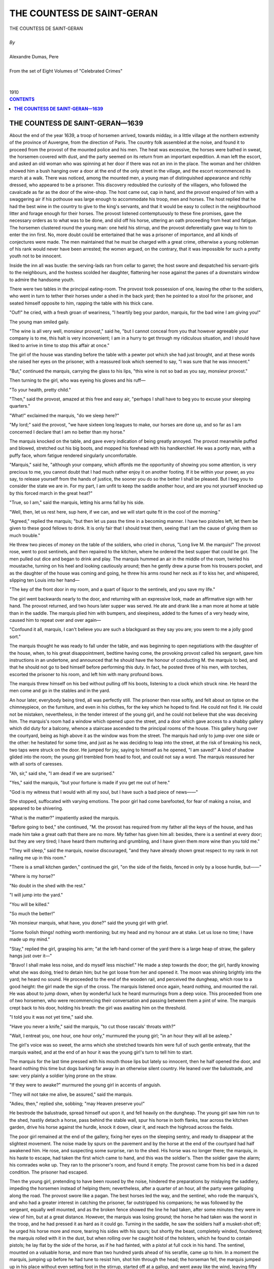 .. -*- encoding: utf-8 -*-

.. meta::
   :PG.Id: 2754
   :PG.Title: The Countess of Saint-Geran
   :PG.Released: 2006-08-15
   :PG.Rights: Public Domain
   :PG.Producer: David Widger
   :DC.Creator: Alexandre Dumas, Pere
   :DC.Title: The Countess of Saint-Geran
   :DC.Language: en
   :DC.Created: 1910
   :coverpage: images/cover.jpg



.. role:: xlarge-bold
   :class: x-large bold

.. role:: large
   :class: large

.. role:: small-caps
     :class: small-caps




===========================
THE COUNTESS DE SAINT-GERAN
===========================

.. pgheader::

.. clearpage::


.. figure:: images/cover.jpg

.. clearpage::


.. class:: center

   | :xlarge-bold:`THE COUNTESS DE SAINT-GERAN`
   |
   | `By`
   |
   | :xlarge-bold:`Alexandre Dumas, Pere`
   |
   | :small-caps:`From the set of Eight Volumes of "Celebrated Crimes"`
   |
   |
   | :large:`1910`



.. clearpage::


.. clearpage::

.. contents:: CONTENTS
   :depth: 1
   :backlinks: entry




.. clearpage::



**THE COUNTESS DE SAINT-GERAN—1639**
====================================

.. dropcap:: A About

About the end of the year 1639, a troop of horsemen arrived, towards midday, in a little village at the northern extremity of the province of Auvergne, from the direction of Paris. The country folk assembled at the noise, and found it to proceed from the provost of the mounted police and his men. The heat was excessive, the horses were bathed in sweat, the horsemen covered with dust, and the party seemed on its return from an important expedition. A man left the escort, and asked an old woman who was spinning at her door if there was not an inn in the place. The woman and her children showed him a bush hanging over a door at the end of the only street in the village, and the escort recommenced its march at a walk. There was noticed, among the mounted men, a young man of distinguished appearance and richly dressed, who appeared to be a prisoner. This discovery redoubled the curiosity of the villagers, who followed the cavalcade as far as the door of the wine-shop. The host came out, cap in hand, and the provost enquired of him with a swaggering air if his pothouse was large enough to accommodate his troop, men and horses. The host replied that he had the best wine in the country to give to the king's servants, and that it would be easy to collect in the neighbourhood litter and forage enough for their horses. The provost listened contemptuously to these fine promises, gave the necessary orders as to what was to be done, and slid off his horse, uttering an oath proceeding from heat and fatigue. The horsemen clustered round the young man: one held his stirrup, and the provost deferentially gave way to him to enter the inn first. No, more doubt could be entertained that he was a prisoner of importance, and all kinds of conjectures were made. The men maintained that he must be charged with a great crime, otherwise a young nobleman of his rank would never have been arrested; the women argued, on the contrary, that it was impossible for such a pretty youth not to be innocent.

Inside the inn all was bustle: the serving-lads ran from cellar to garret; the host swore and despatched his servant-girls to the neighbours, and the hostess scolded her daughter, flattening her nose against the panes of a downstairs window to admire the handsome youth.

There were two tables in the principal eating-room. The provost took possession of one, leaving the other to the soldiers, who went in turn to tether their horses under a shed in the back yard; then he pointed to a stool for the prisoner, and seated himself opposite to him, rapping the table with his thick cane.

"Ouf!" he cried, with a fresh groan of weariness, "I heartily beg your pardon, marquis, for the bad wine I am giving you!"

The young man smiled gaily.

"The wine is all very well, monsieur provost," said he, "but I cannot conceal from you that however agreeable your company is to me, this halt is very inconvenient; I am in a hurry to get through my ridiculous situation, and I should have liked to arrive in time to stop this affair at once."

The girl of the house was standing before the table with a pewter pot which she had just brought, and at these words she raised her eyes on the prisoner, with a reassured look which seemed to say, "I was sure that he was innocent."

"But," continued the marquis, carrying the glass to his lips, "this wine is not so bad as you say, monsieur provost."

Then turning to the girl, who was eyeing his gloves and his ruff—

"To your health, pretty child."

"Then," said the provost, amazed at this free and easy air, "perhaps I shall have to beg you to excuse your sleeping quarters."

"What!" exclaimed the marquis, "do we sleep here?"

"My lord;" said the provost, "we have sixteen long leagues to make, our horses are done up, and so far as I am concerned I declare that I am no better than my horse."

The marquis knocked on the table, and gave every indication of being greatly annoyed. The provost meanwhile puffed and blowed, stretched out his big boots, and mopped his forehead with his handkerchief. He was a portly man, with a puffy face, whom fatigue rendered singularly uncomfortable.

"Marquis," said he, "although your company, which affords me the opportunity of showing you some attention, is very precious to me, you cannot doubt that I had much rather enjoy it on another footing. If it be within your power, as you say, to release yourself from the hands of justice, the sooner you do so the better I shall be pleased. But I beg you to consider the state we are in. For my part, I am unfit to keep the saddle another hour, and are you not yourself knocked up by this forced march in the great heat?"

"True, so I am," said the marquis, letting his arms fall by his side.

"Well, then, let us rest here, sup here, if we can, and we will start quite fit in the cool of the morning."

"Agreed," replied the marquis; "but then let us pass the time in a becoming manner. I have two pistoles left, let them be given to these good fellows to drink. It is only fair that I should treat them, seeing that I am the cause of giving them so much trouble."

He threw two pieces of money on the table of the soldiers, who cried in chorus, "Long live M. the marquis!" The provost rose, went to post sentinels, and then repaired to the kitchen, where he ordered the best supper that could be got. The men pulled out dice and began to drink and play. The marquis hummed an air in the middle of the room, twirled his moustache, turning on his heel and looking cautiously around; then he gently drew a purse from his trousers pocket, and as the daughter of the house was coming and going, he threw his arms round her neck as if to kiss her, and whispered, slipping ten Louis into her hand—

"The key of the front door in my room, and a quart of liquor to the sentinels, and you save my life."

The girl went backwards nearly to the door, and returning with an expressive look, made an affirmative sign with her hand. The provost returned, and two hours later supper was served. He ate and drank like a man more at home at table than in the saddle. The marquis plied him with bumpers, and sleepiness, added to the fumes of a very heady wine, caused him to repeat over and over again—

"Confound it all, marquis, I can't believe you are such a blackguard as they say you are; you seem to me a jolly good sort."

The marquis thought he was ready to fall under the table, and was beginning to open negotiations with the daughter of the house, when, to his great disappointment, bedtime having come, the provoking provost called his sergeant, gave him instructions in an undertone, and announced that he should have the honour of conducting M. the marquis to bed, and that he should not go to bed himself before performing this duty. In fact, he posted three of his men, with torches, escorted the prisoner to his room, and left him with many profound bows.

The marquis threw himself on his bed without pulling off his boots, listening to a clock which struck nine. He heard the men come and go in the stables and in the yard.

An hour later, everybody being tired, all was perfectly still. The prisoner then rose softly, and felt about on tiptoe on the chimneypiece, on the furniture, and even in his clothes, for the key which he hoped to find. He could not find it. He could not be mistaken, nevertheless, in the tender interest of the young girl, and he could not believe that she was deceiving him. The marquis's room had a window which opened upon the street, and a door which gave access to a shabby gallery which did duty for a balcony, whence a staircase ascended to the principal rooms of the house. This gallery hung over the courtyard, being as high above it as the window was from the street. The marquis had only to jump over one side or the other: he hesitated for some time, and just as he was deciding to leap into the street, at the risk of breaking his neck, two taps were struck on the door. He jumped for joy, saying to himself as he opened, "I am saved!" A kind of shadow glided into the room; the young girl trembled from head to foot, and could not say a word. The marquis reassured her with all sorts of caresses.

"Ah, sir," said she, "I am dead if we are surprised."

"Yes," said the marquis, "but your fortune is made if you get me out of here."

"God is my witness that I would with all my soul, but I have such a bad piece of news——"

She stopped, suffocated with varying emotions. The poor girl had come barefooted, for fear of making a noise, and appeared to be shivering.

"What is the matter?" impatiently asked the marquis.

"Before going to bed," she continued, "M. the provost has required from my father all the keys of the house, and has made him take a great oath that there are no more. My father has given him all: besides, there is a sentinel at every door; but they are very tired; I have heard them muttering and grumbling, and I have given them more wine than you told me."

"They will sleep," said the marquis, nowise discouraged, "and they have already shown great respect to my rank in not nailing me up in this room."

"There is a small kitchen garden," continued the girl, "on the side of the fields, fenced in only by a loose hurdle, but——"

"Where is my horse?"

"No doubt in the shed with the rest."

"I will jump into the yard."

"You will be killed."

"So much the better!"

"Ah monsieur marquis, what have, you done?" said the young girl with grief.

"Some foolish things! nothing worth mentioning; but my head and my honour are at stake. Let us lose no time; I have made up my mind."

"Stay," replied the girl, grasping his arm; "at the left-hand corner of the yard there is a large heap of straw, the gallery hangs just over it—"

"Bravo! I shall make less noise, and do myself less mischief." He made a step towards the door; the girl, hardly knowing what she was doing, tried to detain him; but he got loose from her and opened it. The moon was shining brightly into the yard; he heard no sound. He proceeded to the end of the wooden rail, and perceived the dungheap, which rose to a good height: the girl made the sign of the cross. The marquis listened once again, heard nothing, and mounted the rail. He was about to jump down, when by wonderful luck he heard murmurings from a deep voice. This proceeded from one of two horsemen, who were recommencing their conversation and passing between them a pint of wine. The marquis crept back to his door, holding his breath: the girl was awaiting him on the threshold.

"I told you it was not yet time," said she.

"Have you never a knife," said the marquis, "to cut those rascals' throats with?"

"Wait, I entreat you, one hour, one hour only," murmured the young girl; "in an hour they will all be asleep."

The girl's voice was so sweet, the arms which she stretched towards him were full of such gentle entreaty, that the marquis waited, and at the end of an hour it was the young girl's turn to tell him to start.

The marquis for the last time pressed with his mouth those lips but lately so innocent, then he half opened the door, and heard nothing this time but dogs barking far away in an otherwise silent country. He leaned over the balustrade, and saw: very plainly a soldier lying prone on the straw.

"If they were to awake?" murmured the young girl in accents of anguish.

"They will not take me alive, be assured," said the marquis.

"Adieu, then," replied she, sobbing; "may Heaven preserve you!"

He bestrode the balustrade, spread himself out upon it, and fell heavily on the dungheap. The young girl saw him run to the shed, hastily detach a horse, pass behind the stable wall, spur his horse in both flanks, tear across the kitchen garden, drive his horse against the hurdle, knock it down, clear it, and reach the highroad across the fields.

The poor girl remained at the end of the gallery, fixing her eyes on the sleeping sentry, and ready to disappear at the slightest movement. The noise made by spurs on the pavement and by the horse at the end of the courtyard had half awakened him. He rose, and suspecting some surprise, ran to the shed. His horse was no longer there; the marquis, in his haste to escape, had taken the first which came to hand, and this was the soldier's. Then the soldier gave the alarm; his comrades woke up. They ran to the prisoner's room, and found it empty. The provost came from his bed in a dazed condition. The prisoner had escaped.

Then the young girl, pretending to have been roused by the noise, hindered the preparations by mislaying the saddlery, impeding the horsemen instead of helping them; nevertheless, after a quarter of an hour, all the party were galloping along the road. The provost swore like a pagan. The best horses led the way, and the sentinel, who rode the marquis's, and who had a greater interest in catching the prisoner, far outstripped his companions; he was followed by the sergeant, equally well mounted, and as the broken fence showed the line he had taken, after some minutes they were in view of him, but at a great distance. However, the marquis was losing ground; the horse he had taken was the worst in the troop, and he had pressed it as hard as it could go. Turning in the saddle, he saw the soldiers half a musket-shot off; he urged his horse more and more, tearing his sides with his spurs; but shortly the beast, completely winded, foundered; the marquis rolled with it in the dust, but when rolling over he caught hold of the holsters, which he found to contain pistols; he lay flat by the side of the horse, as if he had fainted, with a pistol at full cock in his hand. The sentinel, mounted on a valuable horse, and more than two hundred yards ahead of his serafile, came up to him. In a moment the marquis, jumping up before he had tune to resist him, shot him through the head; the horseman fell, the marquis jumped up in his place without even setting foot in the stirrup, started off at a gallop, and went away like the wind, leaving fifty yards behind him the non-commissioned officer, dumbfounded with what had just passed before his eyes.

The main body of the escort galloped up, thinking that he was taken; and the provost shouted till he was hoarse, "Do not kill him!" But they found only the sergeant, trying to restore life to his man, whose skull was shattered, and who lay dead on the spot.

As for the marquis, he was out of sight; for, fearing a fresh pursuit, he had plunged into the cross roads, along which he rode a good hour longer at full gallop. When he felt pretty sure of having shaken the police off his track, and that their bad horses could not overtake him, he determined to slacken to recruit his horse; he was walking him along a hollow lane, when he saw a peasant approaching; he asked him the road to the Bourbonnais, and flung him a crown. The man took the crown and pointed out the road, but he seemed hardly to know what he was saying, and stared at the marquis in a strange manner. The marquis shouted to him to get out of the way; but the peasant remained planted on the roadside without stirring an inch. The marquis advanced with threatening looks, and asked how he dared to stare at him like that.

"The reason is," said the peasant, "that you have——", and he pointed to his shoulder and his ruff.

The marquis glanced at his dress, and saw that his coat was dabbled in blood, which, added to the disorder of his clothes and the dust with which he was covered, gave him a most suspicious aspect.

"I know," said he. "I and my servant have been separated in a scuffle with some drunken Germans; it's only a tipsy spree, and whether I have got scratched, or whether in collaring one of these fellows I have drawn some of his blood, it all arises from the row. I don't think I am hurt a bit." So saying, he pretended to feel all over his body.

"All the same," he continued, "I should not be sorry to have a wash; besides, I am dying with thirst and heat, and my horse is in no better case. Do you know where I can rest and refresh myself?"

The peasant offered to guide him to his own house, only a few yards off. His wife and children, who were working, respectfully stood aside, and went to collect what was wanted—wine, water, fruit, and a large piece of black bread. The marquis sponged his coat, drank a glass of wine, and called the people of the house, whom he questioned in an indifferent manner. He once more informed himself of the different roads leading into the Bourbonnais province, where he was going to visit a relative; of the villages, cross roads, distances; and finally he spoke of the country, the harvest, and asked what news there was.

The peasant replied, with regard to this, that it was surprising to hear of disturbances on the highway at this moment, when it was patrolled by detachments of mounted police, who had just made an important capture.

"Who is that?—" asked the marquis.

"Oh," said the peasant, "a nobleman who has done a lot of mischief in the country."

"What! a nobleman in the hands of justice?"

"Just so; and he stands a good chance of losing his head."

"Do they say what he has done?"

"Shocking things; horrid things; everything he shouldn't do. All the province is exasperated with him."

"Do you know him?"

"No, but we all have his description."

As this news was not encouraging, the marquis, after a few more questions, saw to his horse, patted him, threw some more money to the peasant, and disappeared in the direction pointed out.

The provost proceeded half a league farther along the road; but coming to the conclusion that pursuit was useless, he sent one of his men to headquarters, to warn all the points of exit from the province, and himself returned with his troop to the place whence he had started in the morning. The marquis had relatives in the neighbourhood, and it was quite possible that he might seek shelter with some of them. All the village ran to meet the horsemen, who were obliged to confess that they had been duped by the handsome prisoner. Different views were expressed on the event, which gave rise to much talking. The provost entered the inn, banging his fist on the furniture, and blaming everybody for the misfortune which had happened to him. The daughter of the house, at first a prey to the most grievous anxiety, had great difficulty in concealing her joy.

The provost spread his papers over the table, as if to nurse his ill-temper.

"The biggest rascal in the world!" he cried; "I ought to have suspected him."

"What a handsome man he was!" said the hostess.

"A consummate rascal! Do you know who he is? He is the Marquis de Saint-Maixent!"

"The Marquis de Saint-Maixent!" all cried with horror.

"Yes, the very man," replied the provost; "the Marquis de Saint-Maixent, accused, and indeed convicted, of coining and magic."

"Ah!"

"Convicted of incest."

"O my God!"

"Convicted of having strangled his wife to marry another, whose husband he had first stabbed."

"Heaven help us!" All crossed themselves.

"Yes, good people," continued the furious provost, "this is the nice boy who has just escaped the king's justice!"

The host's daughter left the room, for she felt she was going to faint.

"But," said the host, "is there no hope of catching him again?"

"Not the slightest, if he has taken the road to the Bourbonnais; for I believe there are in that province noblemen belonging to his family who will not allow him to be rearrested."

The fugitive was, indeed, no other than the Marquis de Saint-Maixent, accused of all the enormous crimes detailed by the provost, who by his audacious flight opened for himself an active part in the strange story which it remains to relate.

It came to pass, a fortnight after these events, that a mounted gentleman rang at the wicket gate of the chateau de Saint-Geran, at the gates of Moulins. It was late, and the servants were in no hurry to open. The stranger again pulled the bell in a masterful manner, and at length perceived a man running from the bottom of the avenue. The servant peered through the wicket, and making out in the twilight a very ill-appointed traveller, with a crushed hat, dusty clothes, and no sword, asked him what he wanted, receiving a blunt reply that the stranger wished to see the Count de Saint-Geran without any further loss of time. The servant replied that this was impossible; the other got into a passion.

"Who are you?" asked the man in livery.

"You are a very ceremonious fellow!" cried the horseman. "Go and tell M. de Saint-Geran that his relative, the Marquis de Saint-Maixent, wishes to see him at once."

The servant made humble apologies, and opened the wicket gate. He then walked before the marquis, called other servants, who came to help him to dismount, and ran to give his name in the count's apartments. The latter was about to sit down to supper when his relative was announced; he immediately went to receive the marquis, embraced him again and again, and gave him the most friendly and gracious reception possible. He wished then to take him into the dining-room to present him to all the family; but the marquis called his attention to the disorder of his dress, and begged for a few minutes' conversation. The count took him into his dressing-room, and had him dressed from head to foot in his own clothes, whilst they talked. The marquis then narrated a made-up story to M. de Saint-Geran relative to the accusation brought against him. This greatly impressed his relative, and gave him a secure footing in the chateau. When he had finished dressing, he followed the count, who presented him to the countess and the rest of the family.

It will now be in place to state who the inmates of the chateau were, and to relate some previous occurrences to explain subsequent ones.

The Marshal de Saint-Geran, of the illustrious house of Guiche, and governor of the Bourbonnais, had married, for his first wife, Anne de Tournon, by whom he had one son, Claude de la Guiche, and one daughter, who married the Marquis de Bouille. His wife dying, he married again with Suzanne des Epaules, who had also been previously married, being the widow of the Count de Longaunay, by whom she had Suzanne de Longaunay.

The marshal and his wife, Suzanne des Epauies, for the mutual benefit of their children by first nuptials, determined to marry them, thus sealing their own union with a double tie. Claude de Guiche, the marshal's son, married Suzanne de Longaunay.

This alliance was much to the distaste of the Marchioness de Bouille, the marshal's daughter, who found herself separated from her stepmother, and married to a man who, it was said, gave her great cause for complaint, the greatest being his threescore years and ten.

The contract of marriage between Claude de la Guiche and Suzanne de Longaunay was executed at Rouen on the 17th of February 1619; but the tender age of the bridegroom, who was then but eighteen, was the cause of his taking a tour in Italy, whence he returned after two years. The marriage was a very happy one but for one circumstance—it produced no issue. The countess could not endure a barrenness which threatened the end of a great name, the extinction of a noble race. She made vows, pilgrimages; she consulted doctors and quacks; but to no purpose.

The Marshal de Saint-Geran died on the Loth of December 1632, having the mortification of having seen no descending issue from the marriage of his son. The latter, now Count de Saint-Geran, succeeded his father in the government of the Bourbonnais, and was named Chevalier of the King's Orders.

Meanwhile the Marchioness de Bouille quarrelled with her old husband the marquis, separated from him after a scandalous divorce, and came to live at the chateau of Saint-Geran, quite at ease as to her brother's marriage, seeing that in default of heirs all his property would revert to her.

Such was the state of affairs when the Marquis de Saint-Maixent arrived at the chateau. He was young, handsome, very cunning, and very successful with women; he even made a conquest of the dowager Countess de Saint-Geran, who lived there with her children. He soon plainly saw that he might easily enter into the most intimate relations with the Marchioness de Bouille.

The Marquis de Saint-Maixent's own fortune was much impaired by his extravagance and by the exactions of the law, or rather, in plain words, he had lost it all. The marchioness was heiress presumptive to the count: he calculated that she would soon lose her own husband; in any case, the life of a septuagenarian did not much trouble a man like the marquis; he could then prevail upon the marchioness to marry him, thus giving him the command of the finest fortune in the province.

He set to work to pay his court to her, especially avoiding anything that could excite the slightest suspicion. It was, however, difficult to get on good terms with the marchioness without showing outsiders what was going on. But the marchioness, already prepossessed by the agreeable exterior of M. de Saint-Maixent, soon fell into his toils, and the unhappiness of her marriage, with the annoyances incidental to a scandalous case in the courts, left her powerless to resist his schemes. Nevertheless, they had but few opportunities of seeing one' another alone: the countess innocently took a part in all their conversations; the count often came to take the marquis out hunting; the days passed in family pursuits. M. de Saint-Maixent had not so far had an opportunity of saying what a discreet woman ought to pretend not to hear; this intrigue, notwithstanding the marquis's impatience, dragged terribly.

The countess, as has been stated, had for twenty years never ceased to hope that her prayers would procure for her the grace of bearing a son to her husband. Out of sheer weariness she had given herself up to all kinds of charlatans, who at that period were well received by people of rank. On one occasion she brought from Italy a sort of astrologer, who as nearly as possible poisoned her with a horrible nostrum, and was sent back to his own country in a hurry, thanking his stars for having escaped so cheaply. This procured Madame de Saint-Geran a severe reprimand from her confessor; and, as time went on, she gradually accustomed herself to the painful conclusion that she would die childless, and cast herself into the arms of religion. The count, whose tenderness for her never failed, yet clung to the hope of an heir, and made his Will with this in view. The marchioness's hopes had become certainties, and M. de Saint-Maixent, perfectly tranquil on this head, thought only of forwarding his suit with Madame-de Bouille, when, at the end of the month of November 1640, the Count de Saint-Geran was obliged to repair to Paris in great haste on pressing duty.

The countess, who could not bear to be separated from her husband, took the family advice as to accompanying him. The marquis, delighted at an opportunity which left him almost alone in the chateau with Madame de Bouille, painted the journey to Paris in the most attractive colours, and said all he could to decide her to go. The marchioness, for her part, worked very quietly to the same end; it was more than was needed. It was settled that the countess should go with M. de Saint-Geran. She soon made her preparations, and a few days later they set off on the journey together.

The marquis had no fears about declaring his passion; the conquest of Madame de Bouille gave him no trouble; he affected the most violent love, and she responded in the same terms. All their time was spent in excursions and walks from, which the servants were excluded; the lovers, always together, passed whole days in some retired part of the park, or shut up in their apartments. It was impossible for these circumstances not to cause gossip among an army of servants, against whom they had to keep incessantly on their guard; and this naturally happened.

The marchioness soon found herself obliged to make confidantes of the sisters Quinet, her maids; she had no difficulty in gaining their support, for the girls were greatly attached to her. This was the first step of shame for Madame de Bouille, and the first step of corruption for herself and her paramour, who soon found themselves entangled in the blackest of plots. Moreover, there was at the chateau de Saint-Geran a tall, spare, yellow, stupid man, just intelligent enough to perform, if not to conceive, a bad action, who was placed in authority over the domestics; he was a common peasant whom the old marshal had deigned to notice, and whom the count had by degrees promoted to the service of major-domo on account of his long service in the house, and because he had seen him there since he himself was a child; he would not take him away as body servant, fearing that his notions of service would not do for Paris, and left him to the superintendence of the household. The marquis had a quiet talk with this man, took his measure, warped his mind as he wished, gave him some money, and acquired him body and soul. These different agents undertook to stop the chatter of the servants' hall, and thenceforward the lovers could enjoy free intercourse.

One evening, as the Marquis de Saint-Maixent was at supper in company with the marchioness, a loud knocking was heard at the gate of the chateau, to which they paid no great attention. This was followed by the appearance of a courier who had come post haste from Paris; he entered the courtyard with a letter from the Count de Saint-Geran for M. the marquis; he was announced and introduced, followed by nearly all the household. The marquis asked the meaning of all this, and dismissed all the following with a wave of the hand; but the courier explained that M. the count desired that the letter in his hands should be read before everyone. The marquis opened it without replying, glanced over it, and read it out loud without the slightest alteration: the count announced to his good relations and to all his household that the countess had indicated positive symptoms of pregnancy; that hardly had she arrived in Paris when she suffered from fainting fits, nausea, retching, that she bore with joy these premonitory indications, which were no longer a matter of doubt to the physicians, nor to anyone; that for his part he was overwhelmed with joy at this event, which was the crowning stroke to all his wishes; that he desired the chateau to share his satisfaction by indulging in all kinds of gaieties; and that so far as other matters were concerned they could remain as they were till the return of himself and the countess, which the letter would precede only a few days, as he was going to transport her in a litter for greater safety. Then followed the specification of certain sums of money to be distributed among the servants.

The servants uttered cries of joy; the marquis and marchioness exchanged a look, but a very troublous one; they, however, restrained themselves so far as to simulate a great satisfaction, and the marquis brought himself to congratulate the servants on their attachment to their master and mistress. After this they were left alone, looking very serious, while crackers exploded and violins resounded under the windows. For some time they preserved silence, the first thought which occurred to both being that the count and countess had allowed themselves to be deceived by trifling symptoms, that people had wished to flatter their hopes, that it was impossible for a constitution to change so suddenly after twenty years, and that it was a case of simulative pregnancy. This opinion gaining strength in their minds made them somewhat calmer.

The next day they took a walk side by side in a solitary path in the park and discussed the chances of their situation. M. de Saint-Maixent brought before the marchioness the enormous injury which this event would bring them. He then said that even supposing the news to be true, there were many rocks ahead to be weathered before the succession could be pronounced secure.

"The child may die," he said at last.

And he uttered some sinister expressions on the slight damage caused by the loss of a puny creature without mind, interest, or consequence; nothing, he said, but a bit of ill-organised matter, which only came into the world to ruin so considerable a person as the marchioness.

"But what is the use of tormenting ourselves?" he went on impatiently; "the countess is not pregnant, nor can she be."

A gardener working near them overheard this part of the conversation, but as they walked away from him he could not hear any more.

A few days later, some outriders, sent before him by the count, entered the chateau, saying that their master and mistress were close at hand. In fact, they were promptly followed by brakes and travelling-carriages, and at length the countess's litter was descried, which M. de Saint-Geran, on horse back, had never lost sight of during the journey. It was a triumphal reception: all the peasants had left their work, and filled the air with shouts of welcome; the servants ran to meet their mistress; the ancient retainers wept for joy at seeing the count so happy and in the hope that his noble qualities might be perpetuated in his heir. The marquis and Madame de Bouille did their best to tune up to the pitch of this hilarity.

The dowager countess, who had arrived at the chateau the same day, unable to convince herself as to this news, had the pleasure of satisfying her self respecting it. The count and countess were much beloved in the Bourbonnais province; this event caused therein a general satisfaction, particularly in the numerous houses attached to them by consanguinity. Within a few days of their return, more than twenty ladies of quality flocked to visit them in great haste, to show the great interest they took in this pregnancy. All these ladies, on one occasion or another, convinced themselves as to its genuineness, and many of them, carrying the subject still further, in a joking manner which pleased the countess, dubbed themselves prophetesses, and predicted the birth of a boy. The usual symptoms incidental to the situation left no room for doubt: the country physicians were all agreed. The count kept one of these physicians in the chateau for two months, and spoke to the Marquis of Saint-Maixent of his intention of procuring a good mid-wife, on the same terms. Finally, the dowager countess, who was to be sponsor, ordered at a great expense a magnificent store of baby linen, which she desired to present at the birth.

The marchioness devoured her rage, and among the persons who went beside themselves with joy not one remarked the disappointment which overspread her soul. Every day she saw the marquis, who did all he could to increase her regret, and incessantly stirred up her ill-humour by repeating that the count and countess were triumphing over her misfortune, and insinuating that they were importing a supposititious child to disinherit her. As usual both in private and political affairs, he began by corrupting the marchioness's religious views, to pervert her into crime. The marquis was one of those libertines so rare at that time, a period less unhappy than is generally believed, who made science dependent upon, atheism. It is remarkable that great criminals of this epoch, Sainte-Croix for instance, and Exili, the gloomy poisoner, were the first unbelievers, and that they preceded the learned of the following age both, in philosophy and in the exclusive study of physical science, in which they included that of poisons. Passion, interest, hatred fought the marquis's battles in the heart of Madame de Bouille; she readily lent herself to everything that M. de Saint-Maixent wished.

The Marquis de Saint-Maixent had a confidential servant, cunning, insolent, resourceful, whom he had brought from his estates, a servant well suited to such a master, whom he sent on errands frequently into the neighbourhood of Saint-Geran.

One evening, as the marquis was about to go to bed, this man, returning from one of his expeditions, entered his room, where he remained for a long time, telling him that he had at length found what he wanted, and giving him a small piece of paper which contained several names of places and persons.

Next morning, at daybreak, the marquis caused two of his horses to be saddled, pretended that he was summoned home on pressing business, foresaw that he should be absent for three or four days, made his excuses to the count, and set off at full gallop, followed by his servant.

They slept that night at an inn on the road to Auvergne, to put off the scent any persons who might recognise them; then, following cross-country roads, they arrived after two days at a large hamlet, which they had seemed to have passed far to their left.

In this hamlet was a woman who practised the avocation of midwife, and was known as such in the neighbourhood, but who had, it was said, mysterious and infamous secrets for those who paid her well. Further, she drew a good income from the influence which her art gave her over credulous people. It was all in her line to cure the king's evil, compound philtres and love potions; she was useful in a variety of ways to girls who could afford to pay her; she was a lovers' go-between, and even practised sorcery for country folk. She played her cards so well, that the only persons privy to her misdeeds were unfortunate creatures who had as strong an interest as herself in keeping them profoundly secret; and as her terms were very high, she lived comfortably enough in a house her own property, and entirely alone, for greater security. In a general way, she was considered skilful in her ostensible profession, and was held in estimation by many persons of rank. This woman's name was Louise Goillard.

Alone one evening after curfew, she heard a loud knocking at the door of her house. Accustomed to receive visits at all hours, she took her lamp without hesitation, and opened the door. An armed man, apparently much agitated, entered the room. Louise Goillard, in a great fright, fell into a chair; this man was the Marquis de Saint-Maixent.

"Calm yourself, good woman," said the stranger, panting and stammering; "be calm, I beg; for it is I, not you, who have any cause for emotion. I am not a brigand, and far from your having anything to fear, it is I, on the contrary, who am come to beg for your assistance."

He threw his cloak into a corner, unbuckled his waistbelt, and laid aside his sword. Then falling into a chair, he said—

"First of all, let me rest a little."

The marquis wore a travelling-dress; but although he had not stated his name, Louise Goillard saw at a glance that he was a very different person from what she had thought, and that, on the contrary, he was some fine gentleman who had come on his love affairs.

"I beg you to excuse," said she, "a fear which is insulting to you. You came in so hurriedly that I had not time to see whom I was talking to. My house is rather lonely; I am alone; ill-disposed people might easily take advantage of these circumstances to plunder a poor woman who has little enough to lose. The times are so bad! You seem tired. Will you inhale some essence?"

"Give me only a glass of water."

Louise Goillard went into the adjoining room, and returned with an ewer. The marquis affected to rinse his lips, and said—

"I come from a great distance on a most important matter. Be assured that I shall be properly grateful for your services."

He felt in his pocket, and pulled out a purse, which he rolled between his fingers.

"In the first place; you must swear to the greatest secrecy."

"There is no need of that with us," said Louise Goillard; "that is the first condition of our craft."

"I must have more express guarantees, and your oath that you will reveal to no one in the world what I am going to confide to you."

"I give you my word, then, since you demand it; but I repeat that this is superfluous; you do not know me."

"Consider that this is a most serious matter, that I am as it were placing my head in your hands, and that I would lose my life a thousand times rather than see this mystery unravelled."

"Consider also," bluntly replied the midwife, "that we ourselves are primarily interested in all the secrets entrusted to us; that an indiscretion would destroy all confidence in us, and that there are even cases——You may speak."

When the marquis had reassured her as to himself by this preface, he continued: "I know that you are a very able woman."

"I could indeed wish to be one, to serve you.".

"That you have pushed the study of your art to its utmost limits."

"I fear they have been flattering your humble servant."

"And that your studies have enabled you to predict the future."

"That is all nonsense."

"It is true; I have been told so."

"You have been imposed upon."

"What is the use of denying it and refusing to do me a service?"

Louise Goillard defended herself long: she could not understand a man of this quality believing in fortune-telling, which she practised only with low-class people and rich farmers; but the marquis appeared so earnest that she knew not what to think.

"Listen," said he, "it is no use dissembling with me, I know all. Be easy; we are playing a game in which you are laying one against a thousand; moreover, here is something on account to compensate you for the trouble I am giving."

He laid a pile of gold on the table. The matron weakly owned that she had sometimes attempted astrological combinations which were not always fortunate, and that she had been only induced to do so by the fascination of the phenomena of science. The secret of her guilty practices was drawn from her at the very outset of her defence.

"That being so," replied the marquis, "you must be already aware of the situation in which I find myself; you must know that, hurried away by a blind and ardent passion, I have betrayed the confidence of an old lady and violated the laws of hospitality by seducing her daughter in her own house; that matters have come to a crisis, and that this noble damsel, whom I Love to distraction, being pregnant, is on the point of losing her life and honour by the discovery of her fault, which is mine."

The matron replied that nothing could be ascertained about a person except from private questions; and to further impose upon the marquis, she fetched a kind of box marked with figures and strange emblems. Opening this, and putting together certain figures which it contained, she declared that what the marquis had told her was true, and that his situation was a most melancholy one. She added, in order to frighten him, that he was threatened by still more serious misfortunes than those which had already overtaken him, but that it was easy to anticipate and obviate these mischances by new consultations.

"Madame," replied the marquis, "I fear only one thing in the world, the dishonour of the woman I love. Is there no method of remedying the usual embarrassment of a birth?"

"I know of none," said the matron.

"The young lady has succeeded in concealing her condition; it would be easy for her confinement to take place privately."

"She has already risked her life; and I cannot consent to be mixed up in this affair, for fear of the consequences."

"Could not, for instance," said the marquis, "a confinement be effected without pain?"

"I don't know about that, but this I do" know, that I shall take very good care not to practise any method contrary to the laws of nature."

"You are deceiving me: you are acquainted with this method, you have already practised it upon a certain person whom I could name to you."

"Who has dared to calumniate me thus? I operate only after the decision of the Faculty. God forbid that I should be stoned by all the physicians, and perhaps expelled from France!"

"Will you then let me die of despair? If I were capable of making a bad use of your secrets, I could have done so long ago, for I know them. In Heaven's name, do not dissimulate any longer, and tell me how it is possible to stifle the pangs of labour. Do you want more gold? Here it is." And he threw more Louis on the table.

"Stay," said the matron: "there is perhaps a method which I think I have discovered, and which I have never employed, but I believe it efficacious."

"But if you have never employed it, it may be dangerous, and risk the life of the lady whom I love."

"When I say never, I mean that I have tried it once, and most successfully. Be at your ease."

"Ah!" cried the marquis, "you have earned my everlasting gratitude! But," continued he, "if we could anticipate the confinement itself, and remove from henceforth the symptoms of pregnancy?"

"Oh, sir, that is a great crime you speak of!"

"Alas!" continued the marquis, as if speaking to himself in a fit of intense grief; "I had rather lose a dear child, the pledge of our love, than bring into the world an unhappy creature which might possibly cause its mother's death."

"I pray you, sir, let no more be said on the subject; it is a horrible crime even to think of such a thing."

"But what is to be done? Is it better to destroy two persons and perhaps kill a whole family with despair? Oh, madame, I entreat you, extricate us from this extremity!"

The marquis buried his face in his hands, and sobbed as though he were weeping copiously.

"Your despair grievously affects me," said the matron; "but consider that for a woman of my calling it is a capital offence."

"What are you talking about? Do not our mystery, our safety, and our credit come in first?

"They can never get at you till after the death and dishonour of all that is dear to me in the world."

"I might then, perhaps. But in this case you must insure me against legal complications, fines, and procure me a safe exit from the kingdom."

"Ah! that is my affair. Take my whole fortune! Take my life!"

And he threw the whole purse on the table.

"In this case, and solely to extricate you from the extreme danger in which I see you placed, I consent to give you a decoction, and certain instructions, which will instantly relieve the lady from her burden. She must use the greatest precaution, and study to carry out exactly what I am about to tell you. My God! only such desperate occasions as this one could induce me to—— Here——"

She took a flask from the bottom of a cupboard, and continued—

"Here is a liquor which never fails."

"Oh, madame, you save my honour, which is dearer to me than life! But this is not enough: tell me what use I am to make of this liquor, and in what doses I am to administer it."

"The patient," replied the midwife, "must take one spoonful the first day; the second day two; the third——"

"You will obey me to the minutest particular?"

"I swear it."

"Let us start, then."

She asked but for time to pack a little linen, put things in order, then fastened her doors, and left the house with the marquis. A quarter of an hour later they were galloping through the night, without her knowing where the marquis was taking her.

The marquis reappeared three days later at the chateau, finding the count's family as he had left them—that is to say, intoxicated with hope, and counting the weeks, days, and hours before the accouchement of the countess. He excused his hurried departure on the ground of the importance of the business which had summoned him away; and speaking of his journey at table, he related a story current in the country whence he came, of a surprising event which he had all but witnessed. It was the case of a lady of quality who suddenly found herself in the most dangerous pangs of labour. All the skill of the physicians who had been summoned proved futile; the lady was at the point of death; at last, in sheer despair, they summoned a midwife of great repute among the peasantry, but whose practice did not include the gentry. From the first treatment of this woman, who appeared modest and diffident to a degree, the pains ceased as if by enchantment; the patient fell into an indefinable calm languor, and after some hours was delivered of a beautiful infant; but after this was attacked by a violent fever which brought her to death's door. They then again had recourse to the doctors, notwithstanding the opposition of the master of the house, who had confidence in the matron. The doctors' treatment only made matters worse. In this extremity they again called in the midwife, and at the end of three weeks the lady was miraculously restored to life, thus, added the marquis, establishing the reputation of the matron, who had sprung into such vogue in the town where she lived and the neighbouring country that nothing else was talked about.

This story made a great impression on the company, on account of the condition of the countess; the dowager added that it was very wrong to ridicule these humble country experts, who often through observation and experience discovered secrets which proud doctors were unable to unravel with all their studies. Hereupon the count cried out that this midwife must be sent for, as she was just the kind of woman they wanted. After this other matters were talked about, the marquis changing the conversation; he had gained his point in quietly introducing the thin end of the wedge of his design.

After dinner, the company walked on the terrace. The countess dowager not being able to walk much on account of her advanced age, the countess and Madame de Bouille took chairs beside her. The count walked up and down with M. de Saint-Maixent. The marquis naturally asked how things had been going on during his absence, and if Madame de Saint-Geran had suffered any inconvenience, for her pregnancy had become the most important affair in the household, and hardly anything else was talked about.

"By the way," said the count, "you were speaking just now of a very skilful midwife; would it not be a good step to summon her?"

"I think," replied the marquis, "that it would be an excellent selection, for I do not suppose there is one in this neighbourhood to compare to her."

"I have a great mind to send for her at once, and to keep her about the countess, whose constitution she will be all the better acquainted with if she studies it beforehand. Do you know where I can send for her?"

"Faith," said the marquis, "she lives in a village, but I don't know which."

"But at least you know her name?"

"I can hardly remember it. Louise Boyard, I think, or Polliard, one or the other."

"How! have you not even retained the name?"

"I heard the story, that's all. Who the deuce can keep a name in his head which he hears in such a chance fashion?"

"But did the condition of the countess never occur to you?"

"It was so far away that I did not suppose you would send such a distance. I thought you were already provided."

"How can we set about to find her?"

"If that is all, I have a servant who knows people in that part of the country, and who knows how to go about things: if you like, he shall go in quest of her."

"If I like? This very moment."

The same evening the servant started on his errand with the count's instructions, not forgetting those of his master. He went at full speed. It may readily be supposed that he had not far to seek the woman he was to bring back with him; but he purposely kept away for three days, and at the end of this time Louise Goillard was installed in the chateau.

She was a woman of plain and severe exterior, who at once inspired confidence in everyone. The plots of the marquis and Madame de Bouille thus throve with most baneful success; but an accident happened which threatened to nullify them, and, by causing a great disaster, to prevent a crime.

The countess, passing into her apartments, caught her foot in a carpet, and fell heavily on the floor. At the cries of a footman all the household was astir. The countess was carried to bed; the most intense alarm prevailed; but no bad consequences followed this accident, which produced only a further succession of visits from the neighbouring gentry. This happened about the end of the seventh month.

At length the moment of accouchement came. Everything had long before been arranged for the delivery, and nothing remained to be done. The marquis had employed all this time in strengthening Madame de Bouille against her scruples. He often saw Louise Goillard in private, and gave her his instructions; but he perceived that the corruption of Baulieu, the house steward, was an essential factor. Baulieu was already half gained over by the interviews of the year preceding; a large sum of ready money and many promises did the rest. This wretch was not ashamed to join a plot against a master to whom he owed everything. The marchioness for her part, and always under the instigation of M. de Saint-Maixent, secured matters all round by bringing into the abominable plot the Quinet girls, her maids; so that there was nothing but treason and conspiracy against this worthy family among their upper servants, usually styled confidential. Thus, having prepared matters, the conspirators awaited the event.

On the 16th of August the Countess de Saint-Geran was overtaken by the pangs of labour in the chapel of the chateau, where she was hearing mass. They carried her to her room before mass was over, her women ran around her, and the countess dowager with her own hands arranged on her head a cap of the pattern worn by ladies about to be confined—a cap which is not usually removed till some time later.

The pains recurred with terrible intensity. The count wept at his wife's cries. Many persons were present. The dowager's two daughters by her second marriage, one of whom, then sixteen years of age, afterwards married the Duke de Ventadour and was a party to the lawsuit, wished to be present at this accouchement, which was to perpetuate by a new scion an illustrious race near extinction. There were also Dame Saligny, sister of the late Marshal Saint-Geran, the Marquis de Saint-Maixent, and the Marchioness de Bouille.

Everything seemed to favour the projects of these last two persons, who took an interest in the event of a very different character from that generally felt. As the pains produced no result, and the accouchement was of the most difficult nature, while the countess was near the last extremity, expresses were sent to all the neighbouring parishes to offer prayers for the mother and the child; the Holy Sacrament was elevated in the churches at Moulins.

The midwife attended to everything herself. She maintained that the countess would be more comfortable if her slightest desires were instantly complied with. The countess herself never spoke a word, only interrupting the gloomy silence by heart-rending cries. All at once, Madame de Boulle, who affected to be bustling about, pointed out that the presence of so many persons was what hindered the countess's accouchement, and, assuming an air of authority justified by fictitious tenderness, said that everyone must retire, leaving the patient in the hands of the persons who were absolutely necessary to her, and that, to remove any possible objections, the countess dowager her mother must set the example. The opportunity was made use of to remove the count from this harrowing spectacle, and everyone followed the countess dowager. Even the countess's own maids were not allowed to remain, being sent on errands which kept them out of the way. This further reason was given, that the eldest being scarcely fifteen, they were too young to be present on such an occasion. The only persons remaining by the bedside were the Marchioness de Bouille, the midwife, and the two Quinet girls; the countess was thus in the hands of her most cruel enemies.

It was seven o'clock in the evening; the labours continued; the elder Quinet girl held the patient by the hand to soothe her. The count and the dowager sent incessantly to know the news. They were told that everything was going on well, and that shortly their wishes would be accomplished; but none of the servants were allowed to enter the room.

Three hours later, the midwife declared that the countess could not hold out any longer unless she got some rest. She made her swallow a liquor which was introduced into her mouth by spoonfuls. The countess fell into so deep a sleep that she seemed to be dead. The younger Quinet girl thought for a moment that they had killed her, and wept in a corner of the room, till Madame de Bouille reassured her.

During this frightful night a shadowy figure prowled in the corridors, silently patrolled the rooms, and came now and then to the door of the bedroom, where he conferred in a low tone with the midwife and the Marchioness de Bouille. This was the Marquis de Saint-Maixent, who gave his orders, encouraged his people, watched over every point of his plot, himself a prey to the agonies of nervousness which accompany the preparations for a great crime.

The dowager countess, owing to her great age, had been compelled to take some rest. The count sat up, worn out with fatigue, in a downstairs room hard by that in which they were compassing the ruin of all most dear to him in the world.

The countess, in her profound lethargy, gave birth, without being aware of it, to a boy, who thus fell on his entry into the world into the hands of his enemies, his mother powerless to defend him by her cries and tears. The door was half opened, and a man who was waiting outside brought in; this was the major-domo Baulieu.

The midwife, pretending to afford the first necessary cares to the child, had taken it into a corner. Baulieu watched her movements, and springing upon her, pinioned her arms. The wretched woman dug her nails into the child's head. He snatched it from her, but the poor infant for long bore the marks of her claws.

Possibly the Marchioness de Bouille could not nerve herself to the commission of so great a crime; but it seems more probable that the steward prevented the destruction of the child under the orders of M. de Saint-Maixent. The theory is that the marquis, mistrustful of the promise made him by Madame de Bouille to marry him after the death of her husband, desired to keep the child to oblige her to keep her word, under threats of getting him acknowledged, if she proved faithless to him. No other adequate reason can be conjectured to determine a man of his character to take such great care of his victim.

Baulieu swaddled the child immediately, put it in a basket, hid it under his cloak, and went with his prey to find the marquis; they conferred together for some time, after which the house steward passed by a postern gate into the moat, thence to a terrace by which he reached a bridge leading into the park. This park had twelve gates, and he had the keys of all. He mounted a blood horse which he had left waiting behind a wall, and started off at full gallop. The same day he passed through the village of Escherolles, a league distant from Saint-Geran, where he stopped at the house of a nurse, wife of a glove-maker named Claude. This peasant woman gave her breast to the child; but the steward, not daring to stay in a village so near Saint-Geran, crossed the river Allier at the port de la Chaise, and calling at the house of a man named Boucaud, the good wife suckled the child for the second time; he then continued his journey in the direction of Auvergne.

The heat was excessive, his horse was done up, the child seemed uneasy. A carrier's cart passed him going to Riom; it was owned by a certain Paul Boithion of the town of Aigueperce, a common carrier on the road. Baulieu went alongside to put the child in the cart, which he entered himself, carrying the infant on his knees. The horse followed, fastened by the bridle to the back of the cart.

In the conversation which he held with this man, Baulieu said that he should not take so much care of the child did it not belong to the most noble house in the Bourbonnais. They reached the village of Che at midday. The mistress of the house where he put up, who was nursing an infant, consented to give some of her milk to the child. The poor creature was covered with blood; she warmed some water, stripped off its swaddling linen, washed it from head to foot, and swathed it up again more neatly.

The carrier then took them to Riom. When they got there, Baulieu got rid of him by giving a false meeting-place for their departure; left in the direction of the abbey of Lavoine, and reached the village of Descoutoux, in the mountains, between Lavoine and Thiers. The Marchioness de Bouille had a chateau there where she occasionally spent some time.

The child was nursed at Descoutoux by Gabrielle Moini, who was paid a month in advance; but she only kept it a week or so, because they refused to tell her the father and mother and to refer her to a place where she might send reports of her charge. This woman having made these reasons public, no nurse could be found to take charge of the child, which was removed from the village of Descoutoux. The persons who removed it took the highroad to Burgundy, crossing a densely wooded country, and here they lost their way.

The above particulars were subsequently proved by the nurses, the carrier, and others who made legal depositions. They are stated at length here, as they proved very important in the great lawsuit. The compilers of the case, into which we search for information, have however omitted to tell us how the absence of the major-domo was accounted for at the castle; probably the far-sighted marquis had got an excuse ready.

The countess's state of drowsiness continued till daybreak. She woke bathed in blood, completely exhausted, but yet with a sensation of comfort which convinced her that she had been delivered from her burden. Her first words were about her child; she wished to see it, kiss it; she asked where it was. The midwife coolly told her, whilst the girls who were by were filled with amazement at her audacity, that she had not been confined at all. The countess maintained the contrary, and as she grew very excited, the midwife strove to calm her, assuring her that in any case her delivery could not be long protracted, and that, judging from all the indications of the night, she would give birth to a boy. This promise comforted the count and the countess dowager, but failed to satisfy the countess, who insisted that a child had been born.

The same day a scullery-maid met a woman going to the water's edge in the castle moat, with a parcel in her arms. She recognised the midwife, and asked what she was carrying and where she was going so early. The latter replied that she was very inquisitive, and that it was nothing at all; but the girl, laughingly pretending to be angry at this answer, pulled open one of the ends of the parcel before the midwife had time to stop her, and exposed to view some linen soaked in blood.

"Madame has been confined, then?" she said to the matron.

"No," replied she briskly, "she has not."

The girl was unconvinced, and said, "How do you mean that she has not, when madame the marchioness, who was there, says she has?" The matron in great confusion replied, "She must have a very long tongue, if she said so."

The girl's evidence was later found most important.

The countess's uneasiness made her worse the next day. She implored with sighs and tears at least to be told what had become of her child, steadily maintaining that she was not mistaken when she assured them that she had given birth to one. The midwife with great effrontery told her that the new moon was unfavourable to childbirth, and that she must wait for the wane, when it would be easier as matters were already prepared.

Invalids' fancies do not obtain much credence; still, the persistence of the countess would have convinced everyone in the long run, had not the dowager said that she remembered at the end of the ninth month of one of her own pregnancies she had all the premonitory symptoms of lying in, but they proved false, and in fact the accouchement took place three months later.

This piece of news inspired great confidence. The marquis and Madame de Bouille did all in their power to confirm it, but the countess obstinately refused to listen to it, and her passionate transports of grief gave rise to the greatest anxiety. The midwife, who knew not how to gain time, and was losing all hope in face of the countess's persistence, was almost frightened out of her wits; she entered into medical details, and finally said that some violent exercise must be taken to induce labour. The countess, still unconvinced, refused to obey this order; but the count, the dowager, and all the family entreated her so earnestly that she gave way.

They put her in a close carriage, and drove her a whole day over ploughed fields, by the roughest and hardest roads. She was so shaken that she lost the power of breathing; it required all the strength of her constitution to support this barbarous treatment in the delicate condition of a lady so recently confined. They put her to bed again after this cruel drive, and seeing that nobody took her view, she threw herself into the arms of Providence, and consoled herself by religion; the midwife administered violent remedies to deprive her of milk; she got over all these attempts to murder her, and slowly got better.

Time, which heals the deepest affliction, gradually soothed that of the countess; her grief nevertheless burst out periodically on the slightest cause; but eventually it died out, till the following events rekindled it.

There had been in Paris a fencing-master who used to boast that he had a brother in the service of a great house. This fencing-master had married a certain Marie Pigoreau, daughter of an actor. He had recently died in poor circumstances, leaving her a widow with two children. This woman Pigoreau did not enjoy the best of characters, and no one knew how she made a living, when all at once, after some short absences from home and visit from a man who came in the evening, his face muffled in his cloak, she launched out into a more expensive style of living; the neighbours saw in her house costly clothes, fine swaddling-clothes, and at last it became known that she was nursing a strange child.

About the same time it also transpired that she had a deposit of two thousand livres in the hands of a grocer in the quarter, named Raguenet; some days later, as the child's baptism had doubtless been put off for fear of betraying his origin, Pigoreau had him christened at St. Jean en Greve. She did not invite any of the neighbours to the function, and gave parents' names of her own choosing at the church. For godfather she selected the parish sexton, named Paul Marmiou, who gave the child the name of Bernard. La Pigoreau remained in a confessional during the ceremony, and gave the man ten sou. The godmother was Jeanne Chevalier, a poor woman of the parish.

The entry in the register was as follows::

    "On the seventh day of March one thousand six hundred and
     forty-two was baptized Bernard, son of .  .  .  and .  .  .  his
     godfather being Paul Marmiou, day labourer and servant of this
     parish, and his godmother Jeanne Chevalier, widow of Pierre
     Thibou."

A few days afterwards la Pigoreau put out the child to nurse in the village of Torcy en Brie, with a woman who had been her godmother, whose husband was called Paillard. She gave out that it was a child of quality which had been entrusted to her, and that she should not hesitate, if such a thing were necessary, to save its life by the loss of one of her own children. The nurse did not keep it long, because she fell ill; la Pigoreau went to fetch the child away, lamenting this accident, and further saying that she regretted it all the more, as the nurse would have earned enough to make her comfortable for the rest of her life. She put the infant out again in the same village, with the widow of a peasant named Marc Peguin. The monthly wage was regularly paid, and the child brought up as one of rank. La Pigoreau further told the woman that it was the son of a great nobleman, and would later make the fortunes of those who served him. An elderly man, whom the people supposed to be the child's father, but who Pigoreau assured them was her brother-in-law, often came to see him.

When the child was eighteen months old, la Pigoreau took him away and weaned him. Of the two by her husband the elder was called Antoine, the second would have been called Henri if he had lived; but he was born on the 9th of August 1639, after the death of his father, who was killed in June of the same year, and died shortly after his birth. La Pigoreau thought fit to give the name and condition of this second son to the stranger, and thus bury for ever the secret of his birth. With this end in view, she left the quarter where she lived, and removed to conceal herself in another parish where she was not known. The child was brought up under the name and style of Henri, second son of la Pigoreau, till he was two and a half years of age; but at this time, whether she was not engaged to keep it any longer, or whether she had spent the two thousand livres deposited with the grocer Raguenet, and could get no more from the principals, she determined to get rid of it.

Her gossips used to tell this woman that she cared but little for her eldest son, because she was very confident of the second one making his fortune, and that if she were obliged to give up one of them, she had better keep the younger, who was a beautiful boy. To this she would reply that the matter did not depend upon her; that the boy's godfather was an uncle in good circumstances, who would not charge himself with any other child. She often mentioned this uncle, her brother-in-law, she said, who was major-domo in a great house.

One morning, the hall porter at the hotel de Saint-Geran came to Baulieu and told him that a woman carrying a child was asking for him at the wicket gate; this Baulieu was, in fact, the brother of the fencing master, and godfather to Pigoreau's second son. It is now supposed that he was the unknown person who had placed the child of quality with her, and who used to go and see him at his nurse's. La Pigoreau gave him a long account of her situation. The major-domo took the child with some emotion, and told la Pigoreau to wait his answer a short distance off, in a place which he pointed out.

Baulieu's wife made a great outcry at the first proposal of an increase of family; but he succeeded in pacifying her by pointing out the necessities of his sister-in-law, and how easy and inexpensive it was to do this good work in such a house as the count's. He went to his master and mistress to ask permission to bring up this child in their hotel; a kind of feeling entered into the charge he was undertaking which in some measure lessened the weight on his conscience.

The count and countess at first opposed this project; telling him that having already five children he ought not to burden himself with any more, but he petitioned so earnestly that he obtained what he wanted. The countess wished to see it, and as she was about to start for Moulins she ordered it to be put in her women's coach; when it was shown her, she cried out, "What a lovely child!" The boy was fair, with large blue eyes and very regular features, She gave him a hundred caresses, which the child returned very prettily. She at once took a great fancy to him, and said to Baulieu, "I shall not put him in my women's coach; I shall put him in my own."

After they arrived at the chateau of Saint-Geran, her affection for Henri, the name retained by the child, increased day by day. She often contemplated him with sadness, then embraced him with tenderness, and kept him long on her bosom. The count shared this affection for the supposed nephew of Baulieu, who was adopted, so to speak, and brought up like a child of quality.

The Marquis de Saint-Maixent and Madame de Bouille had not married, although the old Marquis de Bouille had long been dead. It appeared that they had given up this scheme. The marchioness no doubt felt scruples about it, and the marquis was deterred from marriage by his profligate habits. It is moreover supposed that other engagements and heavy bribes compensated the loss he derived from the marchioness's breach of faith.

He was a man about town at that period, and was making love to the demoiselle Jacqueline de la Garde; he had succeeded in gaining her affections, and brought matters to such a point that she no longer refused her favours except on the grounds of her pregnancy and the danger of an indiscretion. The marquis then offered to introduce to her a matron who could deliver women without the pangs of labour, and who had a very successful practice. The same Jacqueline de la Garde further gave evidence at the trial that M. de Saint-Maixent had often boasted, as of a scientific intrigue, of having spirited away the son of a governor of a province and grandson of a marshal of France; that he spoke of the Marchioness de Bouille, said that he had made her rich, and that it was to him she owed her great wealth; and further, that one day having taken her to a pretty country seat which belonged to him, she praised its beauty, saying "c'etait un beau lieu"; he replied by a pun on a man's name, saying that he knew another Baulieu who had enabled him to make a fortune of five hundred thousand crowns. He also said to Jadelon, sieur de la Barbesange, when posting with him from Paris, that the Countess de Saint-Geran had been delivered of a son who was in his power.

The marquis had not seen Madame de Bouille for a long time; a common danger reunited them. They had both learned with terror the presence of Henri at the hotel de Saint-Geran. They consulted about this; the marquis undertook to cut the danger short. However, he dared put in practice nothing overtly against the child, a matter still more difficult just then, inasmuch as some particulars of his discreditable adventures had leaked out, and the Saint-Geran family received him more than coldly.

Baulieu, who witnessed every day the tenderness of the count and countess for the boy Henri, had been a hundred times on the point of giving himself up and confessing everything. He was torn to pieces with remorse. Remarks escaped him which he thought he might make without ulterior consequences; seeing the lapse of time, but they were noted and commented on. Sometimes he would say that he held in his hand the life and honour of Madame the Marchioness de Bouille; sometimes that the count and countess had more reasons than they knew of for loving Henri. One day he put a case of conscience to a confessor, thus: "Whether a man who had been concerned in the abduction of a child could not satisfy his conscience by restoring him to his father and mother without telling them who he was?" What answer the confessor made is not known, but apparently it was not what the major-domo wanted. He replied to a magistrate of Moulins, who congratulated him on having a nephew whom his masters overburdened with kind treatment, that they ought to love him, since he was nearly related to them.

These remarks were noticed by others than those principally concerned. One day a wine merchant came to propose to Baulieu the purchase of a pipe of Spanish wine, of which he gave him a sample bottle; in the evening he was taken violently ill. They carried him to bed, where he writhed, uttering horrible cries. One sole thought possessed him when his sufferings left him a lucid interval, and in his agony he repeated over and over again that he wished to implore pardon from the count and countess for a great injury which he had done them. The people round about him told him that was a trifle, and that he ought not to let it embitter his last moments, but he begged so piteously that he got them to promise that they should be sent for.

The count thought it was some trifling irregularity, some misappropriation in the house accounts; and fearing to hasten the death of the sufferer by the shame of the confession of a fault, he sent word that he heartily forgave him, that he might die tranquil, and refused to see him. Baulieu expired, taking his secret with him. This happened in 1648.

The child was then seven years old. His charming manners grew with his age, and the count and countess felt their love for him increase. They caused him to be taught dancing and fencing, put him into breeches and hose, and a page's suit of their livery, in which capacity he served them. The marquis turned his attack to this quarter. He was doubtless preparing some plot as criminal as the preceding, when justice overtook him for some other great crimes of which he had been guilty. He was arrested one day in the street when conversing with one of the Saint-Geran footmen, and taken to the Conciergerie of the Palace of Justice.

Whether owing to these occurrences, or to grounds for suspicion before mentioned, certain reports spread in the Bourbonnais embodying some of the real facts; portions of them reached the ears of the count and countess, but they had only the effect of renewing their grief without furnishing a clue to the truth.

Meanwhile, the count went to take the waters at Vichy. The countess and Madame de Bouille followed him, and there they chanced to encounter Louise Goillard, the midwife. This woman renewed her acquaintance with the house, and in particular often visited the Marchioness de Bouille. One day the countess, unexpectedly entering the marchioness's room, found them both conversing in an undertone. They stopped talking immediately, and appeared disconcerted.

The countess noticed this without attaching any importance to it, and asked the subject of their conversation.

"Oh, nothing," said the marchioness.

"But what is it?" insisted the countess, seeing that she blushed.

The marchioness, no longer able to evade the question, and feeling her difficulties increase, replied—

"Dame Louise is praising my brother for bearing no ill-will to her."

"Why?" said the countess, turning to the midwife,—"why should you fear any ill-will on the part of my husband?"

"I was afraid," said Louise Goillard awkwardly, "that he might have taken a dislike to me on account of all that happened when you expected to be confined."

The obscurity of these words and embarrassment of the two women produced a lively effect upon the countess; but she controlled herself and let the subject drop. Her agitation, however, did not escape the notice of the marchioness, who the next day had horses put to her coach and retired to hey estate of Lavoine. This clumsy proceeding strengthened suspicion.

The first determination of the countess was to arrest Louise Goillard; but she saw that in so serious a matter every step must be taken with precaution. She consulted the count and the countess dowager. They quietly summoned the midwife, to question her without any preliminaries. She prevaricated and contradicted herself over and over again; moreover, her state of terror alone sufficed to convict her of a crime. They handed her over to the law, and the Count de Saint-Geran filed an information before the vice-seneschal of Moulins.

The midwife underwent a first interrogatory. She confessed the truth of the accouchement, but she added that the countess had given birth to a still-born daughter, which she had buried under a stone near the step of the barn in the back yard. The judge, accompanied by a physician and a surgeon, repaired to the place, where he found neither stone, nor foetus, nor any indications of an interment. They searched unsuccessfully in other places.

When the dowager countess heard this statement, she demanded that this horrible woman should be put on her trial. The civil lieutenant, in the absence of the criminal lieutenant, commenced the proceedings.

In a second interrogation, Louise Goillard positively declared that the countess had never been confined;

In a third, that she had been delivered of a mole;

In a fourth, that she had been confined of a male infant, which Baulieu had carried away in a basket;

And in a fifth, in which she answered from the dock, she maintained that her evidence of the countess's accouchement had been extorted from her by violence. She made no charges against either Madame de Bouille or the Marquis de Saint Maixent. On the other hand, no sooner was she under lock and key than she despatched her son Guillemin to the marchioness to inform her that she was arrested. The marchioness recognised how threatening things were, and was in a state of consternation; she immediately sent the sieur de la Foresterie, her steward, to the lieutenant-general, her counsel, a mortal enemy of the count, that he might advise her in this conjuncture, and suggest a means for helping the matron without appearing openly in the matter. The lieutenant's advice was to quash the proceedings and obtain an injunction against the continuance of the preliminaries to the action. The marchioness spent a large sum of money, and obtained this injunction; but it was immediately reversed, and the bar to the suit removed.

La Foresterie was then ordered to pass to Riom, where the sisters Quinet lived, and to bribe them heavily to secrecy. The elder one, on leaving the marchioness's service, had shaken her fist in her face, feeling secure with the secrets in her knowledge, and told her that she would repent having dismissed her and her sister, and that she would make a clean breast of the whole affair, even were she to be hung first. These girls then sent word that they wished to enter her service again; that the countess had promised them handsome terms if they would speak; and that they had even been questioned in her name by a Capuchin superior, but that they said nothing, in order to give time to prepare an answer for them. The marchioness found herself obliged to take back the girls; she kept the younger, and married the elder to Delisle, her house steward. But la Foresterie, finding himself in this network of intrigue, grew disgusted at serving such a mistress, and left her house. The marchioness told him on his departure that if he were so indiscreet as to repeat a word of what he had learned from the Quinet girls, she would punish him with a hundred poniard stabs from her major-domo Delisle. Having thus fortified her position, she thought herself secure against any hostile steps; but it happened that a certain prudent Berger, gentleman and page to the Marquis de Saint-Maixent, who enjoyed his master's confidence and went to see him in the Conciergerie, where he was imprisoned, threw some strange light on this affair. His master had narrated to him all the particulars of the accouchement of the countess and of the abduction of the child.

"I am astonished, my lord," replied the page, "that having so many dangerous affairs on hand; you did not relieve your conscience of this one."

"I intend," replied the marquis, "to restore this child to his father: I have been ordered to do so by a Capuchin to whom I confessed having carried off from the midst of the family, without their knowing it, a grandson of a marshal of France and son of a governor of a province."

The marquis had at that time permission to go out from prison occasionally on his parole. This will not surprise anyone acquainted with the ideas which prevailed at that period on the honour of a nobleman, even the greatest criminal. The marquis, profiting by this facility, took the page to see a child of about seven years of age, fair and with a beautiful countenance.

"Page," said he, "look well at this child, so that you may know him again when I shall send you to inquire about him."

He then informed him that this was the Count de Saint-Geran's son whom he had carried away.

Information of these matters coming to the ears of justice, decisive proofs were hoped for; but this happened just when other criminal informations were lodged against the marquis, which left him helpless to prevent the exposure of his crimes. Police officers were despatched in all haste to the Conciergerie; they were stopped by the gaolers, who told them that the marquis, feeling ill, was engaged with a priest who was administering the sacraments, to him. As they insisted on seeing him; the warders approached the cell: the priest came out, crying that persons must be sought to whom the sick man had a secret to reveal; that he was in a desperate state, and said he had just poisoned himself; all entered the cell.

M. de Saint-Maixent was writhing on a pallet, in a pitiable condition, sometimes shrieking like a wild beast, sometimes stammering disconnected words. All that the officers could hear was—

"Monsieur le Comte . . . call . . . the Countess . . . de Saint-Geran . . . let them come. . . ." The officers earnestly begged him to try to be more explicit.

The marquis had another fit; when he opened his eyes, he said—

"Send for the countess . . . let them forgive me . . . I wish to tell them everything." The police officers asked him to speak; one even told him that the count was there. The marquis feebly murmured—

"I am going to tell you——" Then he gave a loud cry and fell back dead.

It thus seemed as if fate took pains to close every mouth from which the truth might escape. Still, this avowal of a deathbed revelation to be made to the Count de Saint-Geran and the deposition of the priest who had administered the last sacraments formed a strong link in the chain of evidence.

The judge of first instruction, collecting all the information he had got, made a report the weight of which was overwhelming. The carters, the nurse, the domestic servants, all gave accounts consistent with each other; the route and the various adventures of the child were plainly detailed, from its birth till its arrival at the village of Descoutoux.

Justice, thus tracing crime to its sources, had no option but to issue a warrant for the arrest of the Marchioness de Bouilie; but it seems probable that it was not served owing to the strenuous efforts of the Count de Saint-Geran, who could not bring himself to ruin his sister, seeing that her dishonour would have been reflected on him. The marchioness hid her remorse in solitude, and appeared again no more. She died shortly after, carrying the weight of her secret till she drew her last breath.

The judge of Moulins at length pronounced sentence on the midwife, whom he declared arraigned and convicted of having suppressed the child born to the countess; for which he condemned her to be tortured and then hanged. The matron lodged an appeal against this sentence, and the case was referred to the Conciergerie.

No sooner had the count and countess seen the successive proofs of the procedure, than tenderness and natural feelings accomplished the rest. They no longer doubted that their page was their son; they stripped him at once of his livery and gave him his rank and prerogatives, under the title of the Count de la Palice.

Meanwhile, a private person named Sequeville informed the countess that he had made a very important discovery; that a child had been baptized in 1642 at St. Jean-en-Greve, and that a woman named Marie Pigoreau had taken a leading part in the affair. Thereupon inquiries were made, and it was discovered that this child had been nursed in the village of Torcy. The count obtained a warrant which enabled him to get evidence before the judge of Torcy; nothing was left undone to elicit the whole truth; he also obtained a warrant through which he obtained more information, and published a monitory. The elder of the Quinet girls on this told the Marquis de Canillac that the count was searching at a distance for things very near him. The truth shone out with great lustre through these new facts which gushed from all this fresh information. The child, exhibited in the presence of a legal commissary to the nurses and witnesses of Torcy, was identified, as much by the scars left by the midwife's nails on his head, as by his fair hair and blue eyes. This ineffaceable vestige of the woman's cruelty was the principal proof; the witnesses testified that la Pigoreau, when she visited this child with a man who appeared to be of condition, always asserted that he was the son of a great nobleman who had been entrusted to her care, and that she hoped he would make her fortune and that of those who had reared him.

The child's godfather, Paul Marmiou, a common labourer; the grocer Raguenet, who had charge of the two thousand livres; the servant of la Pigoreau, who had heard her say that the count was obliged to take this child; the witnesses who proved that la Pigoreau had told them that the child was too well born to wear a page's livery, all furnished convincing proofs; but others were forthcoming.

It was at la Pigoreau's that the Marquis de Saint-Maixent, living then at the hotel de Saint-Geran, went to see the child, kept in her house as if it were hers; Prudent Berger, the marquis's page, perfectly well remembered la Pigoreau, and also the child, whom he had seen at her house and whose history the marquis had related to him. Finally, many other witnesses heard in the course of the case, both before the three chambers of nobles, clergy, and the tiers etat, and before the judges of Torcy, Cusset, and other local magistrates, made the facts so clear and conclusive in favour of the legitimacy of the young count, that it was impossible to avoid impeaching the guilty parties. The count ordered the summons in person of la Pigoreau, who had not been compromised in the original preliminary proceedings. This drastic measure threw the intriguing woman on her beam ends, but she strove hard to right herself.

The widowed Duchess de Ventadour, daughter by her mother's second marriage of the Countess dowager of Saint-Geran, and half-sister of the count, and the Countess de Lude, daughter of the Marchioness de Bouille, from whom the young count carried away the Saint-Geran inheritance, were very warm in the matter, and spoke of disputing the judgment. La Pigoreau went to see them, and joined in concert with them.

Then commenced this famous lawsuit, which long occupied all France, and is parallel in some respects, but not in the time occupied in the hearing, to the case heard by Solomon, in which one child was claimed by two mothers.

The Marquis de Saint-Maixent and Madame de Bouille being dead, were naturally no parties to the suit, which was fought against the Saint-Geran family by la Pigoreau and Mesdames du Lude and de Ventadour. These ladies no doubt acted in good faith, at first at any rate, in refusing to believe the crime; for if they had originally known the truth it is incredible that they could have fought the case so long aid so obstinately.

They first of all went to the aid of the midwife, who had fallen sick in prison; they then consulted together, and resolved as follows:

That the accused should appeal against criminal proceedings;

That la Pigoreau should lodge a civil petition against the judgments which ordered her arrest and the confronting of witnesses;

That they should appeal against the abuse of obtaining and publishing monitories, and lodge an interpleader against the sentence of the judge of first instruction, who had condemned the matron to capital punishment;

And that finally, to carry the war into the enemy's camp, la Pigoreau should impugn the maternity of the countess, claiming the child as her own; and that the ladies should depose that the countess's accouchement was an imposture invented to cause it to be supposed that she had given birth to a child.

For more safety and apparent absence of collusion Mesdames du Lude and de Ventadour pretended to have no communication with la Pigoreau.

About this time the midwife died in prison, from an illness which vexation and remorse had aggravated. After her death, her son Guillemin confessed that she had often told him that the countess had given birth to a son whom Baulieu had carried off, and that the child entrusted to Baulieu at the chateau Saint-Geran was the same as the one recovered; the youth added that he had concealed this fact so long as it might injure his mother, and he further stated that the ladies de Ventadour and du Lude had helped her in prison with money and advice—another strong piece of presumptive evidence.

The petitions of the accused and the interpleadings of Mesdames du Lude and de Ventadour were discussed in seven hearings, before three courts convened. The suit proceeded with all the languor and chicanery of the period.

After long and specious arguments, the attorney general Bijnon gave his decision in favour of the Count and Countess of Saint-Geran, concluding thus:—

"The court rejects the civil appeal of la Pigoreau; and all the opposition and appeals of the appellants and the defendants; condemns them to fine and in costs; and seeing that the charges against la Pigoreau were of a serious nature, and that a personal summons had been decreed against her, orders her committal, recommending her to the indulgence of the court."

By a judgment given in a sitting at the Tournelle by M. de Mesmes, on the 18th of August 1657, the appellant ladies' and the defendants' opposition was rejected with fine and costs. La Pigoreau was forbidden to leave the city and suburbs of Paris under penalty of summary conviction. The judgment in the case followed the rejection of the appeal.

This reverse at first extinguished the litigation of Mesdames du Lude and de Ventadour, but it soon revived more briskly than ever. These ladies, who had taken la Pigoreau in their coach to all the hearings, prompted her, in order to procrastinate, to file a fresh petition, in which she demanded the confrontment of all the witnesses to the pregnancy, and the confinement. On hearing this petition, the court gave on the 28th of August 1658 a decree ordering the confrontment, but on condition that for three days previously la Pigoreau should deliver herself a prisoner in the Conciergerie.

This judgment, the consequences of which greatly alarmed la Pigoreau, produced such an effect upon her that, after having weighed the interest she had in the suit, which she would lose by flight, against the danger to her life if she ventured her person into the hands of justice, she abandoned her false plea of maternity, and took refuge abroad. This last circumstance was a heavy blow to Mesdames du Lude and de Ventadour; but they were not at the end of their resources and their obstinacy.

Contempt of court being decreed against la Pigoreau, and the case being got up against the other defendants, the Count de Saint-Geran left for the Bourbonnais, to put in execution the order to confront the witnesses. Scarcely had he arrived in the province when he was obliged to interrupt his work to receive the king and the queen mother, who were returning from Lyons and passing through Moulins. He presented the Count de la Palice to their Majesties as his son; they received him as such. But during the visit of the king and queen the Count de Saint-Geran fell ill, over fatigued, no doubt, by the trouble he had taken to give them a suitable reception, over and above the worry of his own affairs.

During his illness, which only lasted a week, he made in his will a new acknowledgment of his son, naming his executors M. de Barriere, intendant of the province, and the sieur Vialet, treasurer of France, desiring them to bring the lawsuit to an end. His last words were for his wife and child; his only regret that he had not been able to terminate this affair. He died on the 31st of January 1659.

The maternal tenderness of the countess did not need stimulating by the injunctions of her husband, and she took up the suit with energy. The ladies de Ventadour and du Lude obtained by default letters of administration as heiresses without liability, which were granted out of the Chatelet. At the same time they appealed against the judgment of the lieutenant-general of the Bourbonnais, giving the tutelage of the young count to the countess his mother, and his guardianship to sieur de Bompre. The countess, on her side, interpleaded an appeal against the granting of letters of administration without liability, and did all in her power to bring back the case to the Tournelle. The other ladies carried their appeal to the high court, pleading that they were not parties to the lawsuit in the Tournelle.

It would serve no purpose to follow the obscure labyrinth of legal procedure of that period, and to recite all the marches and countermarches which legal subtlety suggested to the litigants. At the end of three years, on the 9th of April 1661, the countess obtained a judgment by which the king in person::

    "Assuming to his own decision the civil suit pending at the
     Tournelle, as well as the appeals pled by both parties, and the
     last petition of Mesdames du Lude and de Ventadour, sends back
     the whole case to the three assembled chambers of the States
     General, to be by them decided on its merits either jointly or
     separately, as they may deem fit."

The countess thus returned to her first battlefield. Legal science produced an immense quantity of manuscript, barristers and attorneys greatly distinguishing themselves in their calling. After an interminable hearing, and pleadings longer and more complicated than ever, which however did not bamboozle the court, judgment was pronounced in Conformity with the summing up of the attorney-general, thus—

"That passing over the petition of Mesdames Marie de la Guiche and Eleonore de Bouille, on the grounds," etc. etc.;

"Evidence taken," etc.;

"Appeals, judgments annulled," etc.;

"With regard to the petition of the late Claude de la Guiche and Suzanne de Longaunay, dated 12th August 1658,"

"Ordered,

"That the rule be made absolute;

"Which being done, Bernard de la Guiche is pronounced, maintained, and declared the lawfully born and legitimate son of Claude de la Guiche and Suzanne de Longaunay; in possession and enjoyment of the name and arms of the house of Guiche, and of all the goods left by Claude de la Guiche, his father; and Marie de la Guiche and Eleonore de Bouille are interdicted from interfering with him;

"The petitions of Eleonore de Bouille and Marie de la Guiche, dated 4th June 1664, 4th August 1665, 6th January, 10th February, 12th March, 15th April, and 2nd June, 1666, are dismissed with costs;

"Declared,

"That the defaults against la Pigoreau are confirmed; and that she, arraigned and convicted of the offences imputed to her, is condemned to be hung and strangled at a gallows erected in the Place de Greve in this city, if taken and apprehended; otherwise, in effigy at a gallows erected in the Place de Greve aforesaid; that all her property subject to confiscation is seized and confiscated from whomsoever may be in possession of it; on which property and other not subject to confiscation, is levied a fine of eight hundred Paris livres, to be paid to the King, and applied to the maintenance of prisoners in the Conciergerie of the Palace of justice, and to the costs."

Possibly a more obstinate legal contest was never waged, on both sides, but especially by those who lost it. The countess, who played the part of the true mother in the Bible, had the case so much to heart that she often told the judges, when pleading her cause, that if her son were not recognised as such, she would marry him, and convey all her property to him.

The young Count de la Palice became Count de Saint-Geran through the death of his father, married, in 1667, Claude Francoise Madeleine de Farignies, only daughter of Francois de Monfreville and of Marguerite Jourdain de Carbone de Canisi. He had only one daughter, born in 1688, who became a nun. He died at the age of fifty-five years, and thus this illustrious family became extinct.


.. clearpage::



.. clearpage::



----------------------

.. pgfooter::

